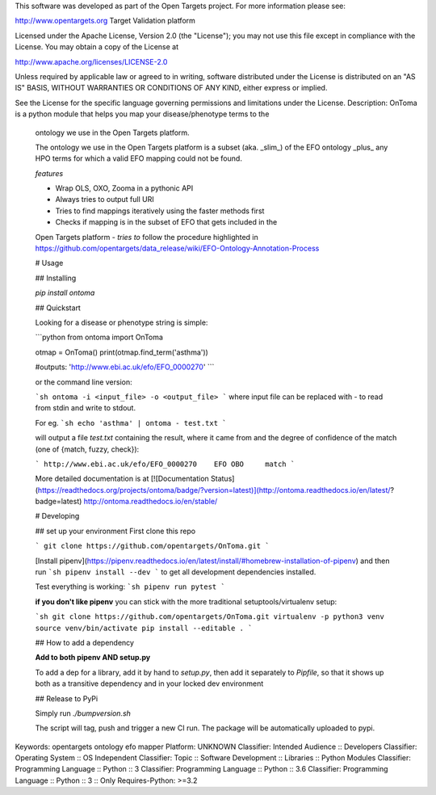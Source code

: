 This software was developed as part of the Open Targets project. For more information please see:

http://www.opentargets.org
Target Validation platform

Licensed under the Apache License, Version 2.0 (the "License");
you may not use this file except in compliance with the License.
You may obtain a copy of the License at

http://www.apache.org/licenses/LICENSE-2.0

Unless required by applicable law or agreed to in writing, software
distributed under the License is distributed on an "AS IS" BASIS,
WITHOUT WARRANTIES OR CONDITIONS OF ANY KIND, either express or implied.

See the License for the specific language governing permissions and
limitations under the License.
Description: OnToma is a python module that helps you map your disease/phenotype terms to the
        ontology we use in the Open Targets platform.
        
        The ontology we use in the Open Targets platform is a subset (aka. _slim_) of
        the EFO ontology _plus_ any HPO terms for which a valid EFO mapping could
        not be found.
        
        
        *features*
        
        - Wrap OLS, OXO, Zooma in a pythonic API
        - Always tries to output full URI
        - Tries to find mappings iteratively using the faster methods first
        - Checks if mapping is in the subset of EFO that gets included in the
        Open Targets platform
        - *tries to* follow the procedure highlighted in https://github.com/opentargets/data_release/wiki/EFO-Ontology-Annotation-Process
        
        # Usage
        
        ## Installing
        
        `pip install ontoma`
        
        ## Quickstart
        
        Looking for a disease or phenotype string is simple:
        
        ```python
        from ontoma import OnToma
        
        otmap = OnToma()
        print(otmap.find_term('asthma'))
        
        #outputs:
        'http://www.ebi.ac.uk/efo/EFO_0000270'
        ```
        
        or the command line version:
        
        ```sh
        ontoma -i <input_file> -o <output_file>
        ```
        where input file can be replaced with `-` to read from stdin and write to stdout.
        
        For eg.
        ```sh
        echo 'asthma' | ontoma - test.txt
        ```
        
        will output a file `test.txt` containing the result, where it came from and the
        degree of confidence of the match (one of {match, fuzzy, check}):
        
        ```
        http://www.ebi.ac.uk/efo/EFO_0000270    EFO OBO     match
        ```
        
        
        More detailed documentation is at [![Documentation Status](https://readthedocs.org/projects/ontoma/badge/?version=latest)](http://ontoma.readthedocs.io/en/latest/?badge=latest)
        http://ontoma.readthedocs.io/en/stable/
        
        # Developing
        
        ## set up your environment
        First clone this repo
        
        ```
        git clone https://github.com/opentargets/OnToma.git
        ```
        
        [Install pipenv](https://pipenv.readthedocs.io/en/latest/install/#homebrew-installation-of-pipenv) and then run
        ```sh
        pipenv install --dev
        ```
        to get all development dependencies installed.
        
        Test everything is working:
        ```sh
        pipenv run pytest
        ```
        
        **if you don't like pipenv** you can stick with the more traditional
        setuptools/virtualenv setup:
        
        ```sh
        git clone https://github.com/opentargets/OnToma.git
        virtualenv -p python3 venv
        source venv/bin/activate
        pip install --editable .
        ```
        
        ## How to add a dependency
        
        **Add to both pipenv AND setup.py**
        
        To add a dep for a library, add it by hand to `setup.py`, then add it separately
        to `Pipfile`, so that it shows up both as a transitive dependency and in your
        locked dev environment
        
        ## Release to PyPi
        
        Simply run `./bumpversion.sh`
        
        The script will tag, push and trigger a new CI run.
        The package will be automatically uploaded to pypi.
        
Keywords: opentargets ontology efo mapper
Platform: UNKNOWN
Classifier: Intended Audience :: Developers
Classifier: Operating System :: OS Independent
Classifier: Topic :: Software Development :: Libraries :: Python Modules
Classifier: Programming Language :: Python :: 3
Classifier: Programming Language :: Python :: 3.6
Classifier: Programming Language :: Python :: 3 :: Only
Requires-Python: >=3.2
